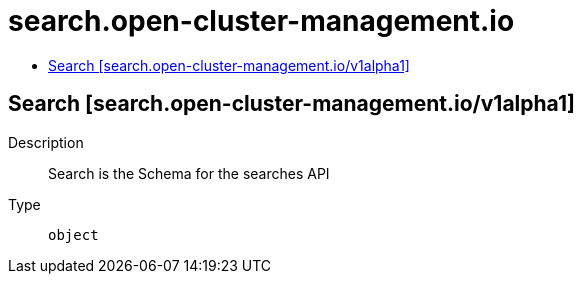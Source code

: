 // Automatically generated by 'openshift-apidocs-gen'. Do not edit.
:_content-type: ASSEMBLY
[id="search-open-cluster-management-io"]
= search.open-cluster-management.io
:toc: macro
:toc-title:

toc::[]

== Search [search.open-cluster-management.io/v1alpha1]

Description::
+
--
Search is the Schema for the searches API
--

Type::
  `object`

